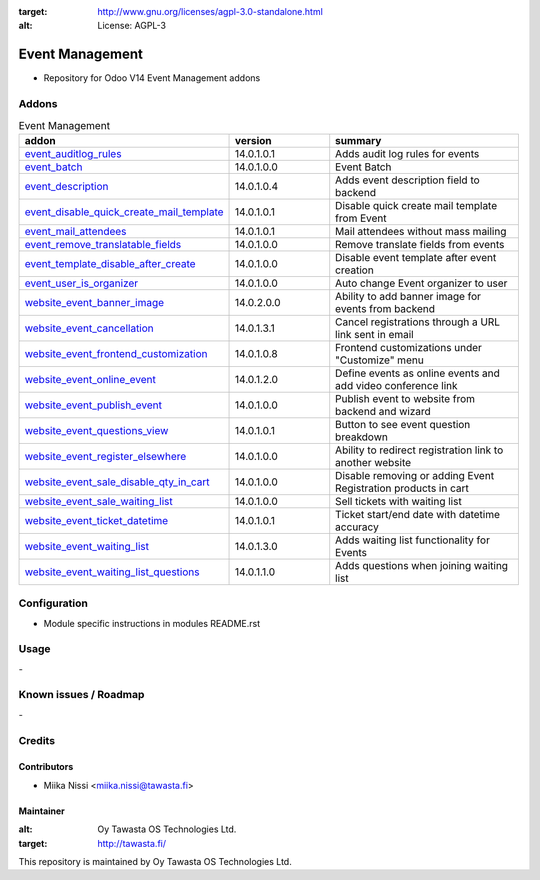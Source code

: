 .. image:: https://img.shields.io/badge/licence-AGPL--3-blue.svg
:target: http://www.gnu.org/licenses/agpl-3.0-standalone.html
:alt: License: AGPL-3

================
Event Management
================
* Repository for Odoo V14 Event Management addons

Addons
======

.. list-table:: Event Management
   :widths: 25 25 50
   :header-rows: 1

   * - addon
     - version
     - summary
   * - `event_auditlog_rules <event_auditlog_rules/>`_
     - 14.0.1.0.1
     - Adds audit log rules for events
   * - `event_batch <event_batch/>`_
     - 14.0.1.0.0
     - Event Batch
   * - `event_description <event_description/>`_
     - 14.0.1.0.4
     - Adds event description field to backend
   * - `event_disable_quick_create_mail_template <event_disable_quick_create_mail_template/>`_
     - 14.0.1.0.1
     - Disable quick create mail template from Event
   * - `event_mail_attendees <event_mail_attendees>`_
     - 14.0.1.0.1
     - Mail attendees without mass mailing
   * - `event_remove_translatable_fields <event_remove_translatable_fields>`_
     - 14.0.1.0.0
     - Remove translate fields from events
   * - `event_template_disable_after_create <event_template_disable_after_create>`_
     - 14.0.1.0.0
     - Disable event template after event creation
   * - `event_user_is_organizer <event_user_is_organizer>`_
     - 14.0.1.0.0
     - Auto change Event organizer to user
   * - `website_event_banner_image <website_event_banner_image/>`_
     - 14.0.2.0.0
     - Ability to add banner image for events from backend
   * - `website_event_cancellation <website_event_cancellation/>`_
     - 14.0.1.3.1
     - Cancel registrations through a URL link sent in email
   * - `website_event_frontend_customization <website_event_frontend_customization>`_
     - 14.0.1.0.8
     - Frontend customizations under "Customize" menu
   * - `website_event_online_event <website_event_online_event/>`_
     - 14.0.1.2.0
     - Define events as online events and add video conference link
   * - `website_event_publish_event <website_event_publish_event/>`_
     - 14.0.1.0.0
     - Publish event to website from backend and wizard
   * - `website_event_questions_view <website_event_questions_view/>`_
     - 14.0.1.0.1
     - Button to see event question breakdown
   * - `website_event_register_elsewhere <website_event_register_elsewhere/>`_
     - 14.0.1.0.0
     - Ability to redirect registration link to another website
   * - `website_event_sale_disable_qty_in_cart <website_event_sale_disabled_qty_in_cart>`_
     - 14.0.1.0.0
     - Disable removing or adding Event Registration products in cart
   * - `website_event_sale_waiting_list <website_event_sale_promotion>`_
     - 14.0.1.0.0
     - Sell tickets with waiting list
   * - `website_event_ticket_datetime <website_event_ticket_datetime>`_
     - 14.0.1.0.1
     - Ticket start/end date with datetime accuracy
   * - `website_event_waiting_list <website_event_waiting_list/>`_
     - 14.0.1.3.0
     - Adds waiting list functionality for Events
   * - `website_event_waiting_list_questions <website_event_waiting_list_questions/>`_
     - 14.0.1.1.0
     - Adds questions when joining waiting list

Configuration
=============
- Module specific instructions in modules README.rst

Usage
=====
\-

Known issues / Roadmap
======================
\-

Credits
=======

Contributors
------------

* Miika Nissi <miika.nissi@tawasta.fi>

Maintainer
----------

.. image:: http://tawasta.fi/templates/tawastrap/images/logo.png
:alt: Oy Tawasta OS Technologies Ltd.
:target: http://tawasta.fi/

This repository is maintained by Oy Tawasta OS Technologies Ltd.
